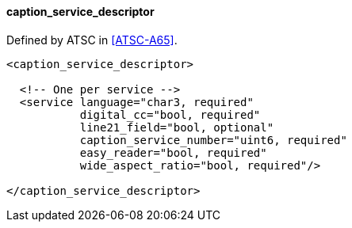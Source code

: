 ==== caption_service_descriptor

Defined by ATSC in <<ATSC-A65>>.

[source,xml]
----
<caption_service_descriptor>

  <!-- One per service -->
  <service language="char3, required"
           digital_cc="bool, required"
           line21_field="bool, optional"
           caption_service_number="uint6, required"
           easy_reader="bool, required"
           wide_aspect_ratio="bool, required"/>

</caption_service_descriptor>
----
